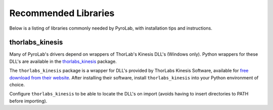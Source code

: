 .. _Recommended Libraries:

Recommended Libraries
=====================

Below is a listing of libraries commonly needed by PyroLab, with installation
tips and instructions.


.. _Thorlabs Kinesis Package:

thorlabs_kinesis
----------------

Many of PyroLab's drivers depend on wrappers of ThorLab's Kinesis DLL's 
(Windows only). Python wrappers for these DLL's are available in the
`thorlabs_kinesis <https://github.com/BYUCamachoLab/thorlabs-kinesis>`_ 
package.

The ``thorlabs_kinesis`` package is a wrapper for DLL's provided by ThorLabs
Kinesis Software, available for `free download from their website 
<https://www.thorlabs.com/newgrouppage9.cfm?objectgroup_id=10285>`_. After 
installing their software, install ``thorlabs_kinesis`` into your Python
environment of choice. 

Configure ``thorlabs_kinesis`` to be able to locate the DLL's on import
(avoids having to insert directories to PATH before importing).
